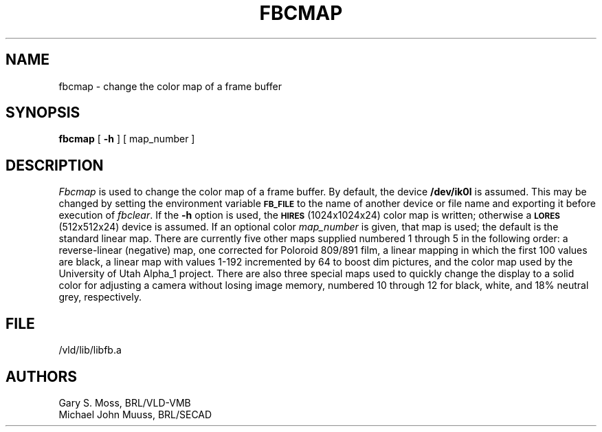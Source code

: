 .TH FBCMAP 1V VMB
'\"	last edit:	86/07/26	D A Gwyn
'\"	SCCS ID:	@(#)fbcmap.1	1.3
.SH NAME
fbcmap \- change the color map of a frame buffer
.SH SYNOPSIS
.B fbcmap
[
.B \-h
] [ map_number ]
.SH DESCRIPTION
.I Fbcmap
is used to change the color map of a frame buffer.
By default, the device
.B /dev/ik0l
is assumed.
This may be changed by setting the environment
variable
.B
.SM FB_FILE
to the name of another device or file name
and exporting it before execution of 
.IR fbclear .
If the
.B \-h
option is used, the
.SM
.B HIRES
(1024x1024x24) color map is written; otherwise a
.SM
.B LORES
(512x512x24) device is assumed.
If an optional color
.I map_number
is given, that map is used;
the default is the standard linear map.
There are currently five other maps supplied
numbered 1 through 5 in the following order:
a reverse-linear (negative) map,
one corrected for Poloroid 809/891 film,
a linear mapping in which the first 100 values are black,
a linear map with values 1-192 incremented by 64 to boost dim pictures,
and the color map used by the University of Utah Alpha_1 project.
There are also three special maps used to quickly change the display
to a solid color for adjusting a camera without losing image memory,
numbered 10 through 12 for
black,
white,
and 18% neutral grey, respectively.
.SH FILE
/vld/lib/libfb.a
.SH AUTHORS
Gary S. Moss, BRL/VLD-VMB
.br
Michael John Muuss, BRL/SECAD
